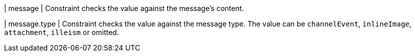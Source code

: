 | message
| Constraint checks the value against the message's content.

| message.type
| Constraint checks the value against the message type.
The value can be `channelEvent`, `inlineImage`, `attachment`, `illeism` or omitted.
